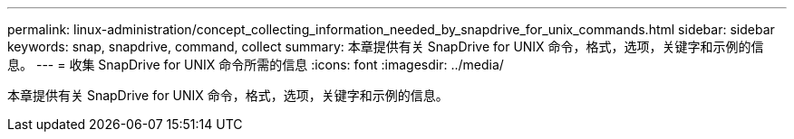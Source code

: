 ---
permalink: linux-administration/concept_collecting_information_needed_by_snapdrive_for_unix_commands.html 
sidebar: sidebar 
keywords: snap, snapdrive, command, collect 
summary: 本章提供有关 SnapDrive for UNIX 命令，格式，选项，关键字和示例的信息。 
---
= 收集 SnapDrive for UNIX 命令所需的信息
:icons: font
:imagesdir: ../media/


[role="lead"]
本章提供有关 SnapDrive for UNIX 命令，格式，选项，关键字和示例的信息。
